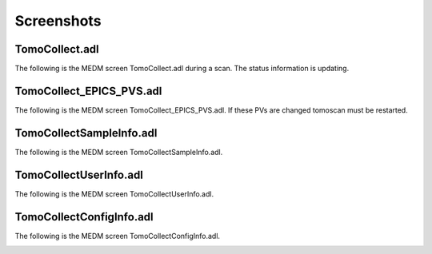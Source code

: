 ===========
Screenshots
===========

TomoCollect.adl
===============

The following is the MEDM screen TomoCollect.adl during a scan. The status information is updating.

.. image:: img/TomoCollect.png
    :width: 75%
    :align: center

TomoCollect_EPICS_PVS.adl
=========================

The following is the MEDM screen TomoCollect_EPICS_PVS.adl. If these PVs are changed tomoscan must be restarted.

.. image:: img/TomoCollect_EPICS_PVS.png
    :width: 75%
    :align: center

TomoCollectSampleInfo.adl
=========================

The following is the MEDM screen TomoCollectSampleInfo.adl.

.. image:: img/TomoCollectSampleInfo.png
    :width: 75%
    :align: center

TomoCollectUserInfo.adl
=======================

The following is the MEDM screen TomoCollectUserInfo.adl.

.. image:: img/TomoCollectUserInfo.png
    :width: 75%
    :align: center

TomoCollectConfigInfo.adl
=========================

The following is the MEDM screen TomoCollectConfigInfo.adl.

.. image:: img/TomoCollectConfigInfo.png
    :width: 75%
    :align: center